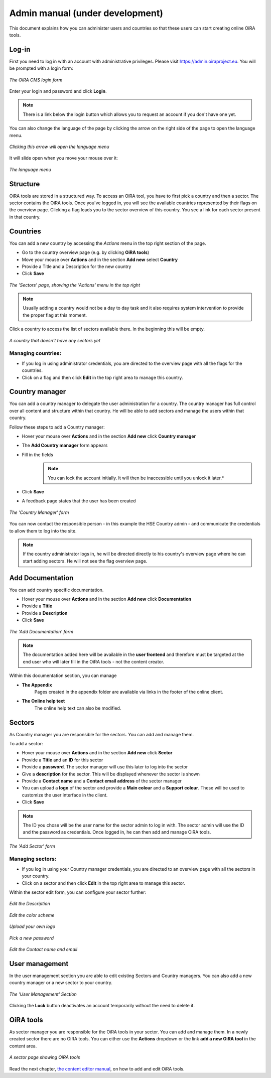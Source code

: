Admin manual (under development)
================================

This document explains how you can administer users and countries so that these users can start creating online OiRA tools. 

Log-in
------

First you need to log in with an account with administrative privileges.
Please visit https://admin.oiraproject.eu. You will be prompted with a login form:

.. figure:: images/admin/admin_login.png
    :align: center 
    :alt: The OiRA CMS login form 

    *The OiRA CMS login form*


Enter your login and password and click **Login**.

.. note::
    There is a link below the login button which allows you to request an account if you don't have one yet.

You can also change the language of the page by clicking the arrow on the right side of the page to open the language menu.

.. figure:: images/admin/access_languages.png
    :align: center 
    :alt: Clicking this arrow will open the language menu 

    *Clicking this arrow will open the language menu*

It will slide open when you move your mouse over it:

.. figure:: images/admin/access_languages_open.png
    :align: center 
    :alt: The language menu

    *The language menu*

Structure
---------

OiRA tools are stored in a structured way. To access an OiRA tool, you have to first pick a country
and then a sector. The sector contains the OiRA tools. Once you've logged in, you will see the available countries 
represented by their flags on the overview page. Clicking a flag leads you to the sector overview of 
this country. You see a link for each sector present in that country.

Countries
---------

You can add a new country by accessing the *Actions* menu in the top right section of the page.

* Go to the country overview page (e.g. by clicking **OiRA tools**)
* Move your mouse over **Actions** and in the section **Add new** select **Country**
* Provide a Title and a Description for the new country
* Click **Save**

.. figure:: images/admin/admin_surveys.png
    :align: center 
    :alt: The 'Sectors' page, showing the 'Actions' menu in the top right

    *The 'Sectors' page, showing the 'Actions' menu in the top right*

.. note::
    Usually adding a country would not be a day to day task and it also requires system intervention to provide the proper flag at this moment.

Click a country to access the list of sectors available there. In the beginning this will be empty.

.. figure:: images/admin/admin_country.png
    :align: center 
    :alt: A country that doesn't have any sectors yet 

    *A country that doesn't have any sectors yet*

Managing countries:
~~~~~~~~~~~~~~~~~~~

* If you log in using administrator credentials, you are directed to the overview page with all the flags for the countries. 
* Click on a flag and then click **Edit** in the top right area to manage this country.


Country manager
---------------

You can add a country manager to delegate the user administration for a country. 
The country manager has full control over all content and structure within that country.
He will be able to add sectors and manage the users within that country.

Follow these steps to add a Country manager:

* Hover your mouse over **Actions** and in the section **Add new** click **Country manager**
* The **Add Country manager** form appears
* Fill in the fields
    .. note::
        You can lock the account initially. It will then be inaccessible until you unlock it later.*
* Click **Save**
* A feedback page states that the user has been created

.. figure:: images/admin/admin_add_country_manager.png
    :align: center 
    :alt: The 'Country Manager' form

    *The 'Country Manager' form*

You can now contact the responsible person - in this example the HSE Country admin - and communicate the credentials
to allow them to log into the site.

.. note::
    If the country administrator logs in, he will be directed directly to his country's overview
    page where he can start adding sectors. He will not see the flag overview page.

Add Documentation
-----------------

You can add country specific documentation.

* Hover your mouse over **Actions** and in the section **Add new** click **Documentation**
* Provide a **Title**
* Provide a **Description**
* Click **Save**

.. figure:: images/admin/admin_add_documentation.png
    :align: center 
    :alt: The 'Add Documentation' form

    *The 'Add Documentation' form*

.. note::
    The documentation added here will be available in the **user frontend**
    and therefore must be targeted at the end user who will later fill in the OiRA tools - not the content creator.

Within this documentation section, you can manage 

* **The Appendix**
    Pages created in the appendix folder are available via links in the footer of the online client.
* **The Online help text**
    The online help text can also be modified.

.. *XXX TBD*

Sectors
-------

As Country manager you are responsible for the sectors. You can add and manage them.

To add a sector:

* Hover your mouse over **Actions** and in the section **Add new** click **Sector** 
* Provide a **Title** and an **ID** for this sector
* Provide a **password**. The sector manager will use this later to log into the sector
* Give a **description** for the sector. This will be displayed whenever the sector is shown
* Provide a **Contact name** and a **Contact email address** of the sector manager
* You can upload a **logo** of the sector and provide a **Main colour** and a **Support colour**. These will be used to customize the user interface in the client.
* Click **Save**

.. note::
    The ID you chose will be the user name for the sector admin to log in with.
    The sector admin will use the ID and the password as credentials.
    Once logged in, he can then add and manage OiRA tools.

.. figure:: images/admin/admin_add_sector.png
    :align: center 
    :alt: The 'Add Sector' form 

    *The 'Add Sector' form*

Managing sectors:
~~~~~~~~~~~~~~~~~

* If you log in using your Country manager credentials, you are directed to an overview page with all the sectors in your country. 
* Click on a sector and then click **Edit** in the top right area to manage this sector.

Within the sector edit form, you can configure your sector further:

.. figure:: images/admin/admin_edit_sector.png
    :align: center 
    :alt: The OiRA CMS login form 

    *Edit the Description*

.. figure:: images/admin/admin_edit_sector2.png
    :align: center 
    :alt: The OiRA CMS login form 

    *Edit the color scheme*

.. figure:: images/admin/admin_edit_sector3.png
    :align: center 
    :alt: The OiRA CMS login form 

    *Upload your own logo*

.. figure:: images/admin/admin_edit_sector4.png
    :align: center 
    :alt: The OiRA CMS login form 

    *Pick a new password*

.. figure:: images/admin/admin_edit_sector5.png
    :align: center 
    :alt: The OiRA CMS login form 

    *Edit the Contact name and email*


User management
---------------

In the user management section you are able to edit existing Sectors and Country managers.
You can also add a new country manager or a new sector to your country.

.. figure:: images/admin/admin_manage_users.png
    :align: center 
    :alt: The 'User Management' Section 

    *The 'User Management' Section*

Clicking the **Lock** button deactivates an account temporarily without the need to delete it.


OiRA tools
----------

As sector manager you are responsible for the OiRA tools in your sector. You can add and manage them. In a newly created sector there are no OiRA tools. You can either use the **Actions** dropdown or the link **add a new OiRA tool** in the content area.

.. figure:: images/admin/admin_survey_overview.png
    :align: center 
    :alt: A sector page showing OiRA tools

    *A sector page showing OiRA tools*

Read the next chapter, `the content editor manual`_, on how to add and edit OiRA tools.

.. _`the content editor manual`: editor2.html

 
